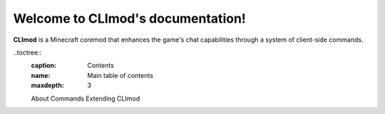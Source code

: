 Welcome to CLImod's documentation!
==================================

**CLImod** is a Minecraft coremod that enhances the game's chat capabilities
through a system of client-side commands.

..toctree::
	:caption: Contents
	:name: Main table of contents
	:maxdepth: 3
	
	About
	Commands
	Extending CLImod